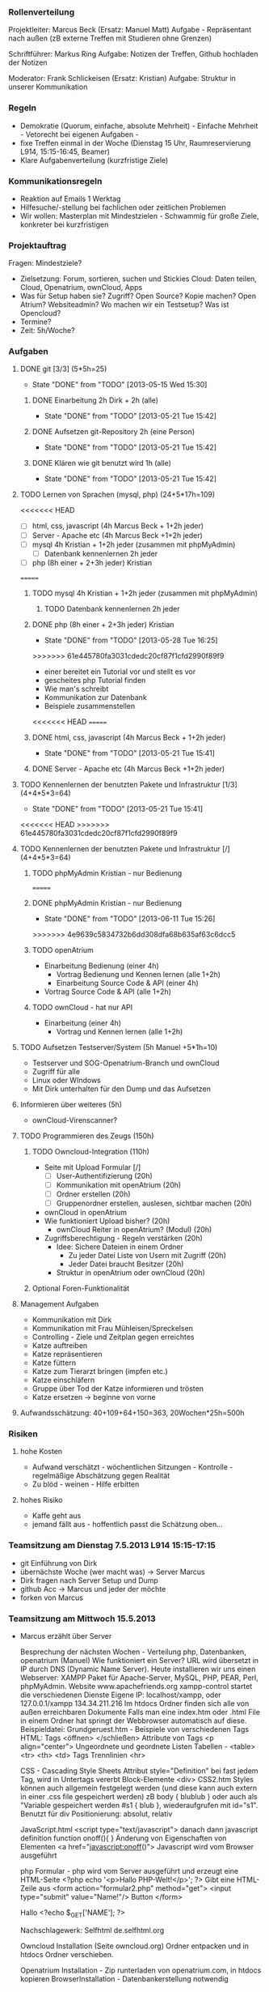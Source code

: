 *** Rollenverteilung
Projektleiter: Marcus Beck (Ersatz: Manuel Matt)
Aufgabe - Repräsentant nach außen (zB externe Treffen mit Studieren ohne Grenzen)

Schriftführer: Markus Ring
Aufgabe: Notizen der Treffen, Github hochladen der Notizen

Moderator: Frank Schlickeisen (Ersatz: Kristian)
Aufgabe: Struktur in unserer Kommunikation

*** Regeln
- Demokratie (Quorum, einfache, absolute Mehrheit) - Einfache Mehrheit - Vetorecht bei eigenen Aufgaben - 
- fixe Treffen einmal in der Woche (Dienstag 15 Uhr, Raumreservierung L914, 15:15-16:45, Beamer)
- Klare Aufgabenverteilung (kurzfristige Ziele)

*** Kommunikationsregeln
- Reaktion auf Emails 1 Werktag
- Hilfesuche/-stellung bei fachlichen oder zeitlichen Problemen
- Wir wollen: Masterplan mit Mindestzielen - Schwammig für große Ziele, konkreter bei kurzfristigen

*** Projektauftrag
Fragen: Mindestziele? 
- Zielsetzung: Forum, sortieren, suchen und Stickies
               Cloud: Daten teilen, Cloud, Openatrium, ownCloud, Apps
- Was für Setup haben sie? Zugriff? Open Source? Kopie machen? Open Atrium?
  Websiteadmin? 
  Wo machen wir ein Testsetup? 
  Was ist Opencloud? 
- Termine?
- Zeit: 5h/Woche? 
 

*** Aufgaben
**** DONE git [3/3] (5*5h=25)
     CLOSED: [2013-05-15 Wed 15:30]
     - State "DONE"       from "TODO"       [2013-05-15 Wed 15:30]
***** DONE Einarbeitung 2h Dirk + 2h (alle)
      CLOSED: [2013-05-21 Tue 15:42]
      - State "DONE"       from "TODO"       [2013-05-21 Tue 15:42]
***** DONE Aufsetzen git-Repository 2h (eine Person)
      CLOSED: [2013-05-21 Tue 15:42]
      - State "DONE"       from "TODO"       [2013-05-21 Tue 15:42]
***** DONE Klären wie git benutzt wird 1h (alle)
      CLOSED: [2013-05-21 Tue 15:42]
      - State "DONE"       from "TODO"       [2013-05-21 Tue 15:42]
**** TODO Lernen von Sprachen (mysql, php) (24+5*17h=109)
<<<<<<< HEAD
      - [ ] html, css, javascript (4h Marcus Beck + 1+2h jeder)
      - [ ] Server - Apache etc (4h Marcus Beck +1+2h jeder)
      - [ ] mysql 4h Kristian + 1+2h jeder (zusammen mit phpMyAdmin)
        - [ ] Datenbank kennenlernen 2h jeder
      - [ ] php (8h einer + 2+3h jeder) Kristian
=======
***** TODO mysql 4h Kristian + 1+2h jeder (zusammen mit phpMyAdmin)
****** TODO Datenbank kennenlernen 2h jeder
***** DONE php (8h einer + 2+3h jeder) Kristian
      CLOSED: [2013-05-28 Tue 16:25]
      - State "DONE"       from "TODO"       [2013-05-28 Tue 16:25]
>>>>>>> 61e445780fa3031cdedc20cf87f1cfd2990f89f9
        - einer bereitet ein Tutorial vor und stellt es vor
        - gescheites php Tutorial finden 
        - Wie man's schreibt
        - Kommunikation zur Datenbank  
        - Beispiele zusammenstellen 
<<<<<<< HEAD
=======
***** DONE html, css, javascript (4h Marcus Beck + 1+2h jeder)
      CLOSED: [2013-05-21 Tue 15:41]
      - State "DONE"       from "TODO"       [2013-05-21 Tue 15:41]
***** DONE Server - Apache etc (4h Marcus Beck +1+2h jeder)
      CLOSED: [2013-05-21 Tue 15:41]

**** TODO Kennenlernen der benutzten Pakete und Infrastruktur [1/3] (4+4*5*3=64)
      - State "DONE"       from "TODO"       [2013-05-21 Tue 15:41]
<<<<<<< HEAD
>>>>>>> 61e445780fa3031cdedc20cf87f1cfd2990f89f9
**** TODO Kennenlernen der benutzten Pakete und Infrastruktur [/] (4+4*5*3=64)
***** TODO phpMyAdmin Kristian - nur Bedienung
=======
***** DONE phpMyAdmin Kristian - nur Bedienung
      CLOSED: [2013-06-11 Tue 15:26]
      - State "DONE"       from "TODO"       [2013-06-11 Tue 15:26]
>>>>>>> 4e9639c5834732b6dd308dfa68b635af63c6dcc5
***** TODO openAtrium
	 - Einarbeitung Bedienung (einer 4h)
         - Vortrag Bedienung und Kennen lernen (alle 1+2h) 
         - Einarbeitung Source Code & API (einer 4h)
	 - Vortrag Source Code & API  (alle 1+2h)
***** TODO ownCloud - hat nur API
	 - Einarbeitung (einer 4h)
         - Vortrag und Kennen lernen (alle 1+2h)
**** TODO Aufsetzen Testserver/System (5h Manuel +5*1h=10)
     - Testserver und SOG-Openatrium-Branch und ownCloud
     - Zugriff für alle
     - Linux oder WIndows
     - Mit Dirk unterhalten für den Dump und das Aufsetzen

**** Informieren über weiteres (5h)
     - ownCloud-Virenscanner?

**** TODO Programmieren des Zeugs (150h)
***** TODO Owncloud-Integration (110h)
      - Seite mit Upload Formular [/]
        - [ ]User-Authentifizierung (20h)
        - [ ] Kommunikation mit openAtrium (20h)
        - [ ] Ordner erstellen (20h)
        - [ ] Gruppenordner erstellen, auslesen, sichtbar machen (20h)
      - ownCloud in openAtrium 
	- Wie funktioniert Upload bisher? (20h)
        - ownCloud Reiter in openAtrium? (Modul) (20h) 
	- Zugriffsberechtigung - Regeln verstärken  (20h)
	  - Idee: Sichere Dateien in einem Ordner 
	    - Zu jeder Datei Liste von Usern mit Zugriff (20h)
	    - Jeder Datei braucht Besitzer (20h)
	  - Struktur in openAtrium oder ownCloud (20h)
***** Optional Foren-Funktionalität 
     
**** Management Aufgaben 
     - Kommunikation mit Dirk
     - Kommunikation mit Frau Mühleisen/Spreckelsen
     - Controlling - Ziele und Zeitplan gegen erreichtes
     - Katze auftreiben
     - Katze repräsentieren
     - Katze füttern 
     - Katze zum Tierarzt bringen (impfen etc.)
     - Katze einschläfern
     - Gruppe über Tod der Katze informieren und trösten
     - Katze ersetzen -> beginne von vorne

**** Aufwandsschätzung: 40+109+64+150=363, 20Wochen*25h=500h
*** Risiken
**** hohe Kosten 
 - Aufwand verschätzt - wöchentlichen Sitzungen - Kontrolle - regelmäßige Abschätzung gegen Realität
 - Zu blöd - weinen - Hilfe erbitten
**** hohes Risiko
 - Kaffe geht aus
 - jemand fällt aus - hoffentlich passt die Schätzung oben...


 


*** Teamsitzung am Dienstag 7.5.2013 L914 15:15-17:15
     - git Einführung von Dirk
     - übernächste Woche (wer macht was) -> Server Marcus
     - Dirk fragen nach Server Setup und Dump
     - github Acc -> Marcus und jeder der möchte
     - forken von Marcus
*** Teamsitzung am Mittwoch 15.5.2013 
    - Marcus erzählt über Server

      Besprechung der nächsten Wochen - Verteilung php, Datenbanken, openatrium (Manuel)
      Wie funktioniert ein Server?
      URL wird übersetzt in IP durch DNS (Dynamic Name Server).
      Heute installieren wir uns einen Webserver: XAMPP Paket für Apache-Server, MySQL, PHP, PEAR, Perl, phpMyAdmin. Website www.apachefriends.org
      xampp-control startet die verschiedenen Dienste
      Eigene IP: localhost/xampp, oder 127.0.0.1/xampp 134.34.211.216
      Im htdocs Ordner finden sich alle von außen erreichbaren Dokumente
      Falls man eine index.htm oder .html File in einem Ordner hat springt der Webbrowser automatisch auf diese.
      Beispieldatei: Grundgeruest.htm - Beispiele von verschiedenen Tags
      HTML: Tags <öffnen> </schließen>
      Attribute von Tags <p align="center">
      Ungeordnete und geordnete Listen
      Tabellen - <table> <tr> <th> <td> Tags
      Trennlinien <hr>
     
      CSS - Cascading Style Sheets
      Attribut style="Definition" bei fast jedem Tag, wird in Untertags vererbt
      Block-Elemente <div> 
      CSS2.htm
      Styles können auch allgemein festgelegt werden (und diese kann auch extern in einer .css file gespeichert werden) zB body { blublub } oder auch als "Variable gespeichert werden #s1 { blub }, wiederaufgrufen mit id="s1". 
      Benutzt für div Positionierung: absolut, relativ

      JavaScript.html
      <script type="text/javascript"> danach dann javascript definition
      function onoff(){ } Änderung von Eigenschaften von Elementen
      <a href="javascript:onoff()">
      Javascript wird vom Browser ausgeführt

      php Formular - php wird vom Server ausgeführt und erzeugt eine HTML-Seite
      <?php echo '<p>Hallo PHP-Welt!</p>'; ?> Gibt eine HTML-Zeile aus
      <form action="formular2.php" method="get"> 
      <input type="submit" value="Name!"/> Button
      </form>

      Hallo <?echo $_GET['NAME']; ?>
      
      Nachschlagewerk: Selfhtml de.selfhtml.org

      Owncloud Installation (Seite owncloud.org)
      Ordner entpacken und in htdocs Ordner verschieben. 

      Openatrium Installation - Zip runterladen von openatrium.com, in htdocs kopieren
      BrowserInstallation - Datenbankerstellung notwendig

*** Teamsitzung am Dienstag 21.5.2013
    - Kristian erzählt was über php (doch nicht - verschoben auf nächste Woche)
    - Unterhaltung über Planung, Ordnung der Vorträge
    - git Unterhaltung - 
    - Manuel liest: ownCloud Administrator's Manual - Release 5.0    
    - Tutorialspoint.com - PHP-Tutorial  Simply easy learning
    - Wir machen alle nichts bis zum nächsten Mal. 
*** Teamsitzung 28.5.2013
    (- Manuel erzählt was über Openatrium - verschoben auf nächste Woche)
    - L914
    - Kristian erzählt etwas über php, mysql - Korrektur: Nur php
    - php-Einbindung in html: Hello World - Beispiel 
      <?php
      echo "Hello World!";
      ?>
    - Client - HTML, CSS, Javascript
      Server - PHP, mysql
      Auf Anfrage des Clients führt der Server die PHP-Datei aus und schickt die entstehende HTML-Ausgabe zurück. Der PHP-Code wird nicht mitgeschickt.
    - Kommentare in php // /* */, diese werden auch nicht mitgeschickt.
    - Variablen: $name = Wert - keine Typinitialisierung. Ausgabe mit Verknüpfung mit . . " verhindern nicht Variablenersetzung, ' schon. Escape-Sequencen funktionieren ebenfalls in ", aber nicht in ' - diese sind aber nur im Quelltext, nicht unbedingt im HTML-Dokument.
    - http://www.w3schools.com/php/php_operatos.asp - Operatorenliste, Arithmetik, Vergleich und Arrays
    - if, else if - date(argument) gibt Zeit zurück im im Argument spezifiezierten Format.
    - selfphp.info Befehlsreferenz
    - switch - case 
    - Arrays - Indiziert und assoziiert. Indiziert wie in C $array[0]. Assoziiert wie hashtables, Key-Value-Pairs $age[Key]
    - Schleifen, while do while und for. foreach loop für Arrays (iteriert automatisch durch diese durch) foreach $x as $value
    - function add($x, $y){ $total=$x+$y; return $total;}
    - Formulare: <  method=get> schreibt die Werte in die Adressleiste.
      < method=post> für sicherere und längere Eingaben
    - get mit php auslesen $_GET[name]
    - post mit php auslesen $_POST[name]
    - Andere Dateien einbinden: include(name) zeigt Fehler and, require(name) gibt Fehler aus, require_once(name) bindet nur einmal ein. 
    - e.g. header.php, footer.php
    - File-I/O - $file=fopen(filename, Modus) , fgets, fclose
    - Datei Hochladen method="post" enctype="multi "
    - Beispiele aus http://www.w3schools/php/
    - Was ist ein Cookie? Kleine Textdatei auf der Clientseite.
    - Was ist eine Session? Kleine Textdatei auf der Serverseite - speichert wichtige Daten für eine einzelne Verbindung. 
*** Teamsitzung 4.6.2013
    (- Manuel erzählt was über Owncloud - verschoben auf nächste Woche)
    - Kristian erzählt was über phpmyadmin, mysql und ihre Verbindung, bisschen Aufbau von Datenbanken
    - Zuerst phpmyadmin - Damit verwaltet man Datenbanken, kann anschauen und erstellen. mysql ist die querysprache für die Datenbank. phpmyadmin ist ein Browser-Frontend dafür. Eine Datenbank ist in Tabellen organisiert. Jede Tabelle hat Spalten in denen die Datensätze drin stehen. Jede Spalte hat einen Namen und einen Datentyp, sowie eine Länge/Wert. Wir wollen die SQL-Anfragen mit php anlegen.
    - Datentypen: Text, LONGTEXT, ENUM, SET, BLOBs (werden binär gespeichert - Binary Large Object), Zahlen (float, int, usw), Zeiten (DATE, DATETIME, TIMESTAMP)
    - mysql01.php - Wie verbinde ich vom php aus zur Datenbank?
      $con = mysqli_connect("localhost","root","","PM");
      if(mysqli_connect_errno($con))
    - mysql02.php - Wie erzeuge ich eine neue Datenbank?
      mysqli_query($con, "CREATE DATABASE test_db") hier macht der Unterstrich seltsame Effekte
    - mysql03.php - erstellen einer Tabelle in der DB
      $sql = "CREATE TABLE persons(ID INT NOT NULL AUTO_INCREMENT, PRIMARY KEY(ID), FirstName CHAR(30), LastName CHAR(30), Age INT)";
      mysqli_query($con, $sql) - ID ist eindeutige ID, yay
    - mysql04.php - Einfügen von Datensätzen
      mysqli_query($con, "INSERT INTO Persons(FirstName, LastName, Age) VALUES ('Frank', ...) 
      Geht auch relativ direkt aus einem Formular. $_POST[lastname] $_GET[lastname] etc.
    -  mysql05.php - Einträge abrufen
       $result = mysqli_query($con, "SELECT * FROM Persons"); Holt alles aus Personen
       $row =mysqli_fetch_array($result) Liste eine Zeile=einen Eintrag aus der vom SELECT-query erstellen Tabelle
       $row['FirstName']
       "SELECT * FROM Persons WHERE Age=30" - holt die Einträge von Personen mit dem entsprechendem Alter...mit AND, OR, || usw kann man diese Bedingungen verknüpfen
    - mysql06.php - Datensätze ändern
      Mit "UPDATE " und "DELETE FROM Persons WHERE LastName='Name');
    - SQL Operationen - zB Sortieren, Umbenennen, Increment ändern, Verschieben, Löschen
    - Dumps - Man kann eine komplette Datenbank exportieren und wieder importieren. 
*** Teamsitzung 11.6.2013    
    - Manuel erzählt was über owncloud
    - Account von Dirk bekommen? xampp->htdocs hier sind die owncloud und openatrium ordnern
    - Eigene openatrium module sollten in openatrium /sites/all abgelegt werden
    - Man könnte die Owncloud Funktionalität relativ einfach und vllt sogar schneller in php selber machen. Werden gewisse Owncloud Funktionalitäten gebraucht.
    - Gruppen existieren Openatrium. AUch in owncloud?
    - Was ist Owncloud? - Erstmal ein Ordner in htdocs
    - Erster Start frägt nach Admin-Acc und Passwort. Dann ist man in der Owncloud-Oberfläche. 
    - Gruppen existieren und funktionieren. 
    - Dateien werden komplett unverschlüsselt gespeichert. 
    - Apptutorial, Marcus hat ein App-Gerüst für die Benutzerauthentifizierung gefunden. 553 Zeilen in dem App, usersql App. 
    - Was ist ein cron-job? Ein Job der alle [Zeitintervall] ausgeführt wird, richtiger Systemdienst. Webcron ist eine Webversion, Gegenstück: Ajax, wird bei jeder geladenen Seite ausgeführt. 
    - Apps für opencloud funktioniert, wenn man sie einfach in den Webordner kopiert und dann als admin in owncloud aktiviert. 
    - Mal mit der schon vorhandenen Datenbank probieren.
    - Aufgabe: Das App-Gerüst für Openatrium konfigurieren. 
*** Teamsitzung 18.6.2013
    
*** Teamsitzung 25.6.2013
*** Teams
*** Projektabschlusssitzung - Dienstag 16.7. 16:00 Büro Spreckelsen, Blarerstrasse 46 Technologiezentrum, blaues Gebäude. 
